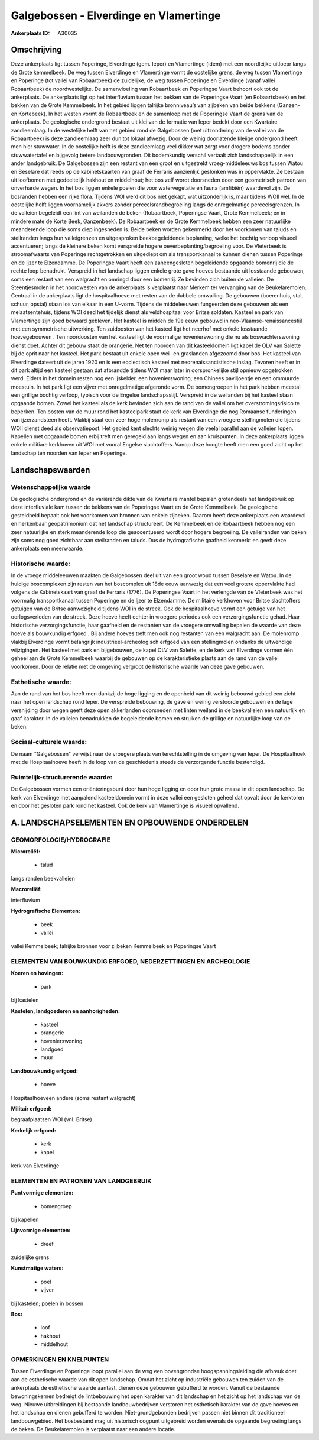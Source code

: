 Galgebossen - Elverdinge en Vlamertinge
=======================================

:Ankerplaats ID: A30035




Omschrijving
------------

Deze ankerplaats ligt tussen Poperinge, Elverdinge (gem. Ieper) en
Vlamertinge (idem) met een noordleijke uitloepr langs de Grote
kemmelbeek. De weg tussen Elverdinge en Vlamertinge vormt de oostelijke
grens, de weg tussen Vlamertinge en Poperinge (tot vallei van
Robaartbeek) de zuidelijke, de weg tussen Poperinge en Elverdinge (vanaf
vallei Robaartbeek) de noordwestelijke. De samenvloeiing van Robaartbeek
en Poperingse Vaart behoort ook tot de ankerplaats. De ankerplaats ligt
op het interfluvium tussen het bekken van de Poperingse Vaart (en
Robaartsbeek) en het bekken van de Grote Kemmelbeek. In het gebied
liggen talrijke bronniveau’s van zijbeken van beide bekkens (Ganzen- en
Kortebeek). In het westen vormt de Robaartbeek en de samenloop met de
Poperingse Vaart de grens van de ankerplaats. De geologische ondergrond
bestaat uit klei van de formatie van Ieper bedekt door een Kwartaire
zandleemlaag. In de westelijke helft van het gebied rond de Galgebossen
(met uitzondering van de vallei van de Robaartbeek) is deze zandleemlaag
zeer dun tot lokaal afwezig. Door de weinig doorlatende kleiige
ondergrond heeft men hier stuwwater. In de oostelijke helft is deze
zandleemlaag veel dikker wat zorgt voor drogere bodems zonder
stuwwatertafel en bijgevolg betere landbouwgronden. Dit bodemkundig
verschil vertaalt zich landschappelijk in een ander landgebruik. De
Galgebossen zijn een restant van een groot en uitgestrekt
vroeg-middeleeuws bos tussen Watou en Beselare dat reeds op de
kabinetskaarten van graaf de Ferraris aanzienlijk geslonken was in
oppervlakte. Ze bestaan uit loofbomen met gedeeltelijk hakhout en
middelhout; het bos zelf wordt doorsneden door een geometrisch patroon
van onverharde wegen. In het bos liggen enkele poelen die voor
watervegetatie en fauna (amfibiën) waardevol zijn. De bosranden hebben
een rijke flora. Tijdens WOI werd dit bos niet gekapt, wat uitzonderlijk
is, maar tijdens WOII wel. In de oostelijke helft liggen voornamelijk
akkers zonder perceelsrandbegroeiing langs de onregelmatige
perceelsgrenzen. In de valleien begeleidt een lint van weilanden de
beken (Robaartbeek, Poperingse Vaart, Grote Kemmelbeek; en in mindere
mate de Korte Beek, Ganzenbeek). De Robaartbeek en de Grote Kemmelbeek
hebben een zeer natuurlijke meanderende loop die soms diep ingesneden
is. Beide beken worden gekenmerkt door het voorkomen van taluds en
steilranden langs hun valleigrenzen en uitgesproken beekbegeleidende
beplanting, welke het bochtig verloop visueel accentueren; langs de
kleinere beken komt verspreide hogere oeverbeplanting/begroeiing voor.
De Vleterbeek is stroomafwaarts van Poperinge rechtgetrokken en
uitgediept om als transportkanaal te kunnen dienen tussen Poperinge en
de Ijzer te Elzendamme. De Poperingse Vaart heeft een aaneengesloten
begeleidende opgaande bomenrij die de rechte loop benadrukt. Verspreid
in het landschap liggen enkele grote gave hoeves bestaande uit
losstaande gebouwen, soms een restant van een walgracht en omringd door
een bomenrij. Ze bevinden zich buiten de valleien. De Steentjesmolen in
het noordwesten van de ankerplaats is verplaatst naar Merkem ter
vervanging van de Beukelaremolen. Centraal in de ankerplaats ligt de
hospitaalhoeve met resten van de dubbele omwalling. De gebouwen
(boerenhuis, stal, schuur, opstal) staan los van elkaar in een U-vorm.
Tijdens de middeleeuwen fungeerden deze gebouwen als een
melaatsentehuis, tijdens WOI deed het tijdelijk dienst als veldhospitaal
voor Britse soldaten. Kasteel en park van Vlamertinge zijn goed bewaard
gebleven. Het kasteel is midden de 19e eeuw gebouwd in
neo-Vlaamse-renaissancestijl met een symmetrische uitwerking. Ten
zuidoosten van het kasteel ligt het neerhof met enkele losstaande
hoevegebouwen . Ten noordoosten van het kasteel ligt de voormalige
hovenierswoning die nu als boswachterswoning dienst doet. Achter dit
gebouw staat de orangerie. Net ten noorden van dit kasteeldomein ligt
kapel de OLV van Salette bij de oprit naar het kasteel. Het park bestaat
uit enkele open wei- en graslanden afgezoomd door bos. Het kasteel van
Elverdinge dateert uit de jaren 1920 en is een ecclectisch kasteel met
neorenaissancistische inslag. Tevoren heeft er in dit park altijd een
kasteel gestaan dat afbrandde tijdens WOI maar later in oorspronkelijke
stijl opnieuw opgetrokken werd. Elders in het domein resten nog een
ijskelder, een hovenierswoning, een Chinees paviljoentje en een ommuurde
moestuin. In het park ligt een vijver met onregelmatige afgeronde vorm.
De bomengroepen in het park hebben meestal een grillige bochtig verloop,
typisch voor de Engelse landschapsstijl. Verspreid in de weilanden bij
het kasteel staan opgaande bomen. Zowel het kasteel als de kerk bevinden
zich aan de rand van de vallei om het overstromingsrisico te beperken.
Ten oosten van de muur rond het kasteelpark staat de kerk van Elverdinge
die nog Romaanse funderingen van ijzerzandsteen heeft. Vlakbij staat een
zeer hoge molenromp als restant van een vroegere stellingmolen die
tijdens WOII dienst deed als observatiepost. Het gebied kent slechts
weinig wegen die veelal parallel aan de valleien lopen. Kapellen met
opgaande bomen erbij treft men geregeld aan langs wegen en aan
kruispunten. In deze ankerplaats liggen enkele militiare kerkhoven uit
WOI met vooral Engelse slachtoffers. Vanop deze hoogte heeft men een
goed zicht op het landschap ten noorden van Ieper en Poperinge.




Landschapswaarden
-----------------


Wetenschappelijke waarde
~~~~~~~~~~~~~~~~~~~~~~~~

De geologische ondergrond en de variërende dikte van de Kwartaire
mantel bepalen grotendeels het landgebruik op deze interfluviale kam
tussen de bekkens van de Poperingse Vaart en de Grote Kemmelbeek. De
geologische gesteldheid bepaalt ook het voorkomen van bronnen van enkele
zijbeken. Daarom heeft deze ankerplaats een waardevol en herkenbaar
geopatrimonium dat het landschap structureert. De Kemmelbeek en de
Robaartbeek hebben nog een zeer natuurlijke en sterk meanderende loop
die geaccentueerd wordt door hogere begroeiing. De valleiranden van
beken zijn soms nog goed zichtbaar aan steilranden en taluds. Dus de
hydrografische gaafheid kenmerkt en geeft deze ankerplaats een
meerwaarde.

Historische waarde:
~~~~~~~~~~~~~~~~~~~


In de vroege middeleeuwen maakten de Galgebossen deel uit van een
groot woud tussen Beselare en Watou. In de huidige boscomplexen zijn
resten van het boscomplex uit 18de eeuw aanwezig dat een veel grotere
oppervlakte had volgens de Kabinetskaart van graaf de Ferraris (1776).
De Poperingse Vaart in het verlengde van de Vleterbeek was het voormalig
transportkanaal tussen Poperinge en de Ijzer te Elzendamme. De militaire
kerkhoven voor Britse slachtoffers getuigen van de Britse aanwezigheid
tijdens WOI in de streek. Ook de hospitaalhoeve vormt een getuige van
het oorlogsverleden van de streek. Deze hoeve heeft echter in vroegere
periodes ook een verzorgingsfunctie gehad. Haar historische
verzorgingsfunctie, haar gaafheid en de restanten van de vroegere
omwalling bepalen de waarde van deze hoeve als bouwkundig erfgoed . Bij
andere hoeves treft men ook nog restanten van een walgracht aan. De
molenromp vlakbij Elverdinge vormt belangrijk industrieel-archeologisch
erfgoed van een stellingmolen ondanks de uitwendige wijzigingen. Het
kasteel met park en bijgebouwen, de kapel OLV van Salette, en de kerk
van Elverdinge vormen één geheel aan de Grote Kemmelbeek waarbij de
gebouwen op de karakteristieke plaats aan de rand van de vallei
voorkomen. Door de relatie met de omgeving vergroot de historische
waarde van deze gave gebouwen.

Esthetische waarde:
~~~~~~~~~~~~~~~~~~~

Aan de rand van het bos heeft men dankzij de hoge
ligging en de openheid van dit weinig bebouwd gebied een zicht naar het
open landschap rond Ieper. De verspreide bebouwing, de gave en weinig
verstoorde gebouwen en de lage versnijding door wegen geeft deze open
akkerlanden doorsneden met linten weiland in de beekvalleien een
natuurlijk en gaaf karakter. In de valleien benadrukken de begeleidende
bomen en struiken de grillige en natuurlijke loop van de beken.


Sociaal-culturele waarde:
~~~~~~~~~~~~~~~~~~~~~~~~


De naam "Galgebossen" verwijst naar de
vroegere plaats van terechtstelling in de omgeving van Ieper. De
Hospitaalhoek met de Hospitaalhoeve heeft in de loop van de geschiedenis
steeds de verzorgende functie bestendigd.

Ruimtelijk-structurerende waarde:
~~~~~~~~~~~~~~~~~~~~~~~~~~~~~~~~~

De Galgebossen vormen een oriënteringspunt door hun hoge ligging en
door hun grote massa in dit open landschap. De kerk van Elverdinge met
aanpalend kasteeldomein vormt in deze vallei een gesloten geheel dat
opvalt door de kerktoren en door het gesloten park rond het kasteel. Ook
de kerk van Vlamertinge is visueel opvallend.



A. LANDSCHAPSELEMENTEN EN OPBOUWENDE ONDERDELEN
-----------------------------------------------



GEOMORFOLOGIE/HYDROGRAFIE
~~~~~~~~~~~~~~~~~~~~~~~~

**Microreliëf:**

 * talud


langs randen beekvalleien

**Macroreliëf:**

interfluvium

**Hydrografische Elementen:**

 * beek
 * vallei


vallei Kemmelbeek; talrijke bronnen voor zijbeken Kemmelbeek en
Poperingse Vaart

ELEMENTEN VAN BOUWKUNDIG ERFGOED, NEDERZETTINGEN EN ARCHEOLOGIE
~~~~~~~~~~~~~~~~~~~~~~~~~~~~~~~~~~~~~~~~~~~~~~~~~~~~~~~~~~~~~~~

**Koeren en hovingen:**

 * park


bij kastelen

**Kastelen, landgoederen en aanhorigheden:**

 * kasteel
 * orangerie
 * hovenierswoning
 * landgoed
 * muur


**Landbouwkundig erfgoed:**

 * hoeve


Hospitaalhoeveen andere (soms restant walgracht)

**Militair erfgoed:**


begraafplaatsen WOI (vnl. Britse)

**Kerkelijk erfgoed:**

 * kerk
 * kapel


kerk van Elverdinge


ELEMENTEN EN PATRONEN VAN LANDGEBRUIK
~~~~~~~~~~~~~~~~~~~~~~~~~~~~~~~~~~~~~

**Puntvormige elementen:**

 * bomengroep


bij kapellen

**Lijnvormige elementen:**

 * dreef

zuidelijke grens

**Kunstmatige waters:**

 * poel
 * vijver


bij kastelen; poelen in bossen

**Bos:**

 * loof
 * hakhout
 * middelhout



OPMERKINGEN EN KNELPUNTEN
~~~~~~~~~~~~~~~~~~~~~~~~

Tussen Elverdinge en Poperinge loopt parallel aan de weg een
bovengrondse hoogspanningsleiding die afbreuk doet aan de esthetische
waarde van dit open landschap. Omdat het zicht op industriële gebouwen
ten zuiden van de ankerplaats de esthetische waarde aantast, dienen deze
gebouwen gebufferd te worden. Vanuit de bestaande bewoningskernen
bedreigt de lintbebouwing het open karakter van dit landschap en het
zicht op het landschap van de weg. Nieuwe uitbreidingen bij bestaande
landbouwbedrijven verstoren het esthetisch karakter van de gave hoeves
en het landschap en dienen gebufferd te worden. Niet-grondgebonden
bedrijven passen niet binnen dit traditioneel landbouwgebied. Het
bosbestand mag uit historisch oogpunt uitgebreid worden evenals de
opgaande begroeiing langs de beken. De Beukelaremolen is verplaatst naar
een andere locatie.

